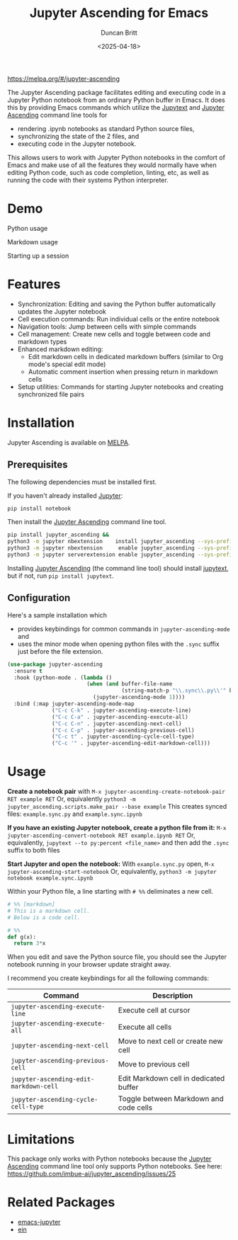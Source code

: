 #+title: Jupyter Ascending for Emacs
#+author: Duncan Britt
#+date: <2025-04-18>
#+options: toc:nil

[[https://melpa.org/packages/jupyter-ascending-badge.svg][https://melpa.org/#/jupyter-ascending]]

The Jupyter Ascending package facilitates editing and executing code in a Jupyter Python notebook from an ordinary Python buffer in Emacs. It does this by providing Emacs commands which utilize the [[https://jupytext.readthedocs.io/en/latest/][Jupytext]] and [[https://github.com/imbue-ai/jupyter_ascending][Jupyter Ascending]] command line tools for
- rendering .ipynb notebooks as standard Python source files,
- synchronizing the state of the 2 files, and
- executing code in the Jupyter notebook.
This allows users to work with Jupyter Python notebooks in the comfort of Emacs and make use of all the features they would normally have when editing Python code, such as code completion, linting, etc, as well as running the code with their systems Python interpreter.

* Demo
Python usage
#+attr_org: :width 600
[[https://github.com/Duncan-Britt/jupyter-ascending/blob/demo/demo/jup-basic.gif]]

Markdown usage
#+attr_org: :width 600
[[https://github.com/Duncan-Britt/jupyter-ascending/blob/demo/demo/jup-markdown.gif]]

Starting up a session
#+attr_org: :width 600
[[https://github.com/Duncan-Britt/jupyter-ascending/blob/demo/demo/jup-setup.gif]]

* Features
- Synchronization: Editing and saving the Python buffer automatically updates the Jupyter notebook
- Cell execution commands: Run individual cells or the entire notebook
- Navigation tools: Jump between cells with simple commands
- Cell management: Create new cells and toggle between code and markdown types
- Enhanced markdown editing:
  - Edit markdown cells in dedicated markdown buffers (similar to Org mode's special edit mode)
  - Automatic comment insertion when pressing return in markdown cells
- Setup utilities: Commands for starting Jupyter notebooks and creating synchronized file pairs

* Installation
Jupyter Ascending is available on [[https://melpa.org/#/jupyter-ascending][MELPA]].
** Prerequisites
The following dependencies must be installed first.

If you haven't already installed [[https://jupyter.org/install][Jupyter]]:
#+begin_src sh
  pip install notebook
#+end_src

Then install the [[https://github.com/imbue-ai/jupyter_ascending][Jupyter Ascending]] command line tool.
#+begin_src sh
  pip install jupyter_ascending &&
  python3 -m jupyter nbextension    install jupyter_ascending --sys-prefix --py && \
  python3 -m jupyter nbextension     enable jupyter_ascending --sys-prefix --py && \
  python3 -m jupyter serverextension enable jupyter_ascending --sys-prefix --py
#+end_src

Installing [[https://github.com/imbue-ai/jupyter_ascending][Jupyter Ascending]] (the command line tool) should install [[https://jupytext.readthedocs.io/en/latest/][jupytext]], but if not, run ~pip install jupytext~.

** Configuration
Here's a sample installation which
- provides keybindings for common commands in ~jupyter-ascending-mode~ and
- uses the minor mode when opening python files with the =.sync= suffix just before the file extension.
#+begin_src emacs-lisp
  (use-package jupyter-ascending
    :ensure t
    :hook (python-mode . (lambda ()
                           (when (and buffer-file-name
                                      (string-match-p "\\.sync\\.py\\'" buffer-file-name))
                             (jupyter-ascending-mode 1))))
    :bind (:map jupyter-ascending-mode-map
                ("C-c C-k" . jupyter-ascending-execute-line)
                ("C-c C-a" . jupyter-ascending-execute-all)
                ("C-c C-n" . jupyter-ascending-next-cell)
                ("C-c C-p" . jupyter-ascending-previous-cell)
                ("C-c t" . jupyter-ascending-cycle-cell-type)
                ("C-c '" . jupyter-ascending-edit-markdown-cell)))
#+end_src
* Usage
*Create a notebook pair* with
    ~M-x jupyter-ascending-create-notebook-pair RET example RET~
Or, equivalently
    ~python3 -m jupyter_ascending.scripts.make_pair --base example~
This creates synced files: ~example.sync.py~ and ~example.sync.ipynb~

*If you have an existing Jupyter notebook, create a python file from it:*
    ~M-x jupyter-ascending-convert-notebook RET example.ipynb RET~
Or, equivalently,
    ~jupytext --to py:percent <file_name>~
and then add the ~.sync~ suffix to both files

*Start Jupyter and open the notebook:*
With ~example.sync.py~ open,
    ~M-x jupyter-ascending-start-notebook~
Or, equivalently,
    ~python3 -m jupyter notebook example.sync.ipynb~

Within your Python file, a line starting with ~# %%~ deliminates a new cell.
#+begin_src python
  # %% [markdown]
  # This is a markdown cell.
  # Below is a code cell.

  # %%
  def g(x):
    return 3*x
#+end_src

When you edit and save the Python source file, you should see the Jupyter notebook running in your browser update straight away.

I recommend you create keybindings for all the following commands:
| Command                              | Description                            |
|--------------------------------------+----------------------------------------|
| =jupyter-ascending-execute-line=       | Execute cell at cursor                 |
| =jupyter-ascending-execute-all=        | Execute all cells                      |
| =jupyter-ascending-next-cell=          | Move to next cell or create new cell   |
| =jupyter-ascending-previous-cell=      | Move to previous cell                  |
| =jupyter-ascending-edit-markdown-cell= | Edit Markdown cell in dedicated buffer |
| =jupyter-ascending-cycle-cell-type=    | Toggle between Markdown and code cells |

* Limitations
This package only works with Python notebooks because the [[https://github.com/imbue-ai/jupyter_ascending][Jupyter Ascending]] command line tool only supports Python notebooks.  See here: https://github.com/imbue-ai/jupyter_ascending/issues/25
* Related Packages
- [[https://github.com/emacs-jupyter/jupyter/tree/3615c2de16988c4dd9d1978bfa10ee3092e85b33?tab=readme-ov-file#related-packages][emacs-jupyter]]
- [[https://github.com/millejoh/emacs-ipython-notebook][ein]]
